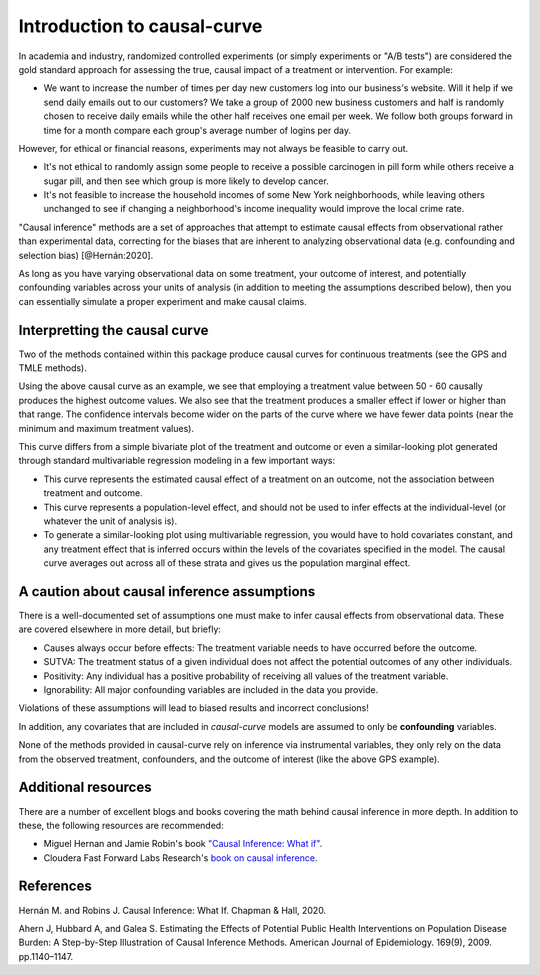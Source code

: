 .. _intro:

============================
Introduction to causal-curve
============================

In academia and industry, randomized controlled experiments (or simply experiments or "A/B tests") are considered the gold standard approach for assessing the true, causal impact
of a treatment or intervention. For example:

* We want to increase the number of times per day new customers log into our business's website. Will it help if we send daily emails out to our customers? We take a group of 2000 new business customers and half is randomly chosen to receive daily emails while the other half receives one email per week. We follow both groups forward in time for a month compare each group's average number of logins per day.

However, for ethical or financial reasons, experiments may not always be feasible to carry out.

* It's not ethical to randomly assign some people to receive a possible carcinogen in pill form while others receive a sugar pill, and then see which group is more likely to develop cancer.
* It's not feasible to increase the household incomes of some New York neighborhoods, while leaving others unchanged to see if changing a neighborhood's income inequality would improve the local crime rate.


"Causal inference" methods are a set of approaches that attempt to estimate causal effects
from observational rather than experimental data, correcting for the biases that are inherent
to analyzing observational data (e.g. confounding and selection bias) [@Hernán:2020].

As long as you have varying observational data on some treatment, your outcome of interest,
and potentially confounding variables across your units of analysis (in addition to meeting the assumptions described below),
then you can essentially simulate a proper experiment and make causal claims.


Interpretting the causal curve
------------------------------

Two of the methods contained within this package produce causal curves for continuous treatments
(see the GPS and TMLE methods).

.. image:: ../imgs/welcome_plot.png

Using the above causal curve as an example, we see that employing a treatment value between 50 - 60
causally produces the highest outcome values. We also see that
the treatment produces a smaller effect if lower or higher than that range. The confidence
intervals become wider on the parts of the curve where we have fewer data points (near the minimum and
maximum treatment values).

This curve differs from a simple bivariate plot of the treatment and outcome or even a similar-looking plot
generated through standard multivariable regression modeling in a few important ways:

* This curve represents the estimated causal effect of a treatment on an outcome, not the association between treatment and outcome.
* This curve represents a population-level effect, and should not be used to infer effects at the individual-level (or whatever the unit of analysis is).
* To generate a similar-looking plot using multivariable regression, you would have to hold covariates constant, and any treatment effect that is inferred occurs within the levels of the covariates specified in the model. The causal curve averages out across all of these strata and gives us the population marginal effect.


A caution about causal inference assumptions
--------------------------------------------

There is a well-documented set of assumptions one must make to infer causal effects from
observational data. These are covered elsewhere in more detail, but briefly:

- Causes always occur before effects: The treatment variable needs to have occurred before the outcome.
- SUTVA: The treatment status of a given individual does not affect the potential outcomes of any other individuals.
- Positivity: Any individual has a positive probability of receiving all values of the treatment variable.
- Ignorability: All major confounding variables are included in the data you provide.

Violations of these assumptions will lead to biased results and incorrect conclusions!

In addition, any covariates that are included in `causal-curve` models are assumed to only
be **confounding** variables.

None of the methods provided in causal-curve rely on inference via instrumental variables, they only
rely on the data from the observed treatment, confounders, and the outcome of interest (like the above GPS example).


Additional resources
--------------------------------------------

There are a number of excellent blogs and books covering the math behind causal inference in more depth.
In addition to these, the following resources are recommended:

- Miguel Hernan and Jamie Robin's book `"Causal Inference: What if" <https://cdn1.sph.harvard.edu/wp-content/uploads/sites/1268/2020/07/ci_hernanrobins_31july20.pdf>`_.
- Cloudera Fast Forward Labs Research's `book on causal inference <https://ff13.fastforwardlabs.com/>`_.


References
----------

Hernán M. and Robins J. Causal Inference: What If. Chapman & Hall, 2020.

Ahern J, Hubbard A, and Galea S. Estimating the Effects of Potential Public Health Interventions
on Population Disease Burden: A Step-by-Step Illustration of Causal Inference Methods. American Journal of Epidemiology.
169(9), 2009. pp.1140–1147.
